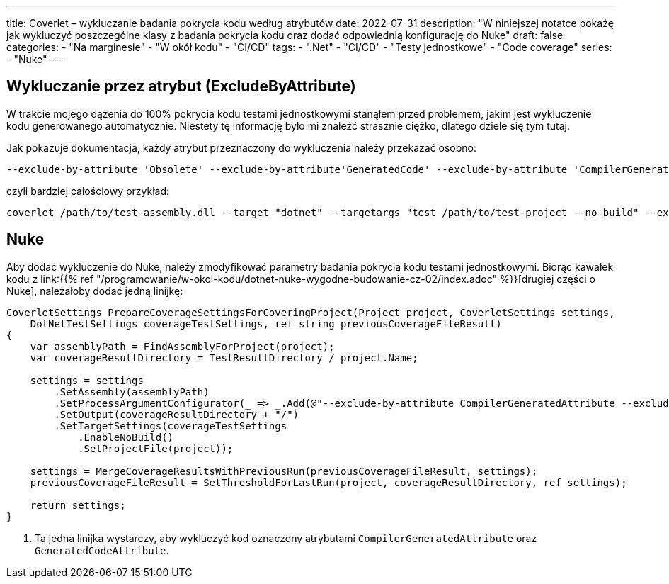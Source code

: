 ---
title: Coverlet – wykluczanie badania pokrycia kodu według atrybutów
date: 2022-07-31
description: "W niniejszej notatce pokażę jak wykluczyć poszczególne klasy z badania pokrycia kodu oraz dodać odpowiednią konfigurację do Nuke"
draft: false
categories:
    - "Na marginesie"
    - "W okół kodu"
    - "CI/CD"
tags:
    - ".Net"
    - "CI/CD"
    - "Testy jednostkowe"
    - "Code coverage"
series: 
    - "Nuke"
---

== Wykluczanie przez atrybut (ExcludeByAttribute)

W trakcie mojego dążenia do 100% pokrycia kodu testami jednostkowymi stanąłem przed problemem, jakim jest wykluczenie kodu generowanego automatycznie. 
Niestety tę informację było mi znaleźć strasznie ciężko, dlatego dziele się tym tutaj. 

Jak pokazuje dokumentacja, każdy atrybut przeznaczony do wykluczenia należy przekazać osobno:

[source,bash]
----
--exclude-by-attribute 'Obsolete' --exclude-by-attribute'GeneratedCode' --exclude-by-attribute 'CompilerGenerated'
----

czyli bardziej całościowy przykład:

[source,bash]
----
coverlet /path/to/test-assembly.dll --target "dotnet" --targetargs "test /path/to/test-project --no-build" --exclude-by-attribute 'Obsolete' --exclude-by-attribute'GeneratedCode' 
----

== Nuke

Aby dodać wykluczenie do Nuke, należy zmodyfikować parametry badania pokrycia kodu testami jednostkowymi. 
Biorąc kawałek kodu z link:{{% ref "/programowanie/w-okol-kodu/dotnet-nuke-wygodne-budowanie-cz-02/index.adoc" %}}[drugiej części o Nuke], należałoby dodać jedną linijkę:

[source,bash,highlight=9]
----
CoverletSettings PrepareCoverageSettingsForCoveringProject(Project project, CoverletSettings settings,
    DotNetTestSettings coverageTestSettings, ref string previousCoverageFileResult)
{
    var assemblyPath = FindAssemblyForProject(project);
    var coverageResultDirectory = TestResultDirectory / project.Name;

    settings = settings
        .SetAssembly(assemblyPath)
        .SetProcessArgumentConfigurator(_ => _.Add(@"--exclude-by-attribute CompilerGeneratedAttribute --exclude-by-attribute GeneratedCodeAttribute")) // <1>
        .SetOutput(coverageResultDirectory + "/")
        .SetTargetSettings(coverageTestSettings
            .EnableNoBuild()
            .SetProjectFile(project));

    settings = MergeCoverageResultsWithPreviousRun(previousCoverageFileResult, settings);
    previousCoverageFileResult = SetThresholdForLastRun(project, coverageResultDirectory, ref settings);

    return settings;
}
----

<1> Ta jedna linijka wystarczy, aby wykluczyć kod oznaczony atrybutami `CompilerGeneratedAttribute` oraz `GeneratedCodeAttribute`.